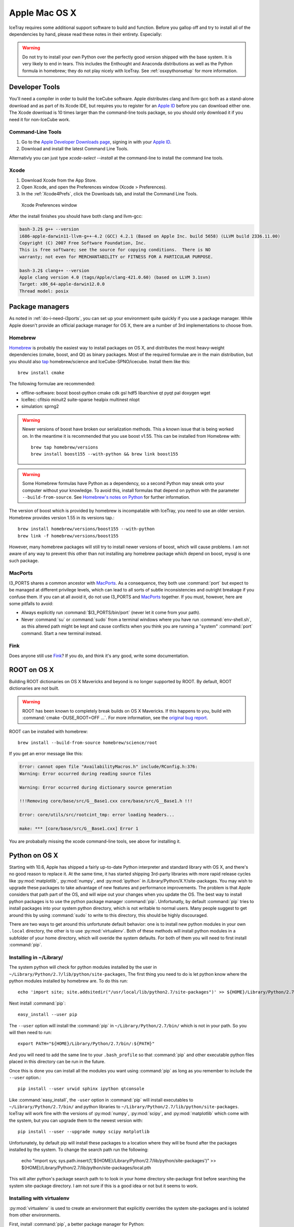 Apple Mac OS X
^^^^^^^^^^^^^^

IceTray requires some additional support software to build and function. Before
you gallop off and try to install all of the dependencies by hand, please read
these notes in their entirety. Especially:

.. warning::

   Do not try to install your own Python over the perfectly good version
   shipped with the base system. It is very likely to end in tears. This
   includes the Enthought and Anaconda distributions as well as the Python
   formula in homebrew; they do not play nicely with IceTray. See
   :ref:`osxpythonsetup` for more information.

Developer Tools
"""""""""""""""

You'll need a compiler in order to build the IceCube software. Apple distributes
clang and llvm-gcc both as a stand-alone download and as part of its Xcode IDE,
but requires you to register for an `Apple ID`_  before you can download either
one. The Xcode download is 10 times larger than the command-line tools package,
so you should only download it if you need it for non-IceCube work.

.. _`Apple ID`: https://appleid.apple.com

Command-Line Tools
..................

1) Go to the `Apple Developer Downloads page <http://developer.apple.com/downloads>`_,
   signing in with your `Apple ID`_.
2) Download and install the latest Command Line Tools.

Alternativly you can just type `xcode-select --install` at the command-line to install
the command line tools.

Xcode
.....

1) Download Xcode from the App Store.

2) Open Xcode, and open the Preferences window (Xcode > Preferences).

3) In the :ref:`Xcode4Prefs`, click the Downloads tab, and install the
   Command Line Tools.

.. _Xcode4Prefs:

.. figure:: figs/xcode4_prefs.png
	:width: 432px
	
	Xcode Preferences window

After the install finishes you should have both clang and llvm-gcc:

.. code-block:: sh
	
	bash-3.2$ g++ --version
	i686-apple-darwin11-llvm-g++-4.2 (GCC) 4.2.1 (Based on Apple Inc. build 5658) (LLVM build 2336.11.00)
	Copyright (C) 2007 Free Software Foundation, Inc.
	This is free software; see the source for copying conditions.  There is NO
	warranty; not even for MERCHANTABILITY or FITNESS FOR A PARTICULAR PURPOSE.

	bash-3.2$ clang++ --version
	Apple clang version 4.0 (tags/Apple/clang-421.0.60) (based on LLVM 3.1svn)
	Target: x86_64-apple-darwin12.0.0
	Thread model: posix

Package managers
""""""""""""""""

As noted in :ref:`do-i-need-i3ports`, you can set up your environment quite
quickly if you use a package manager. While Apple doesn't provide an official
package manager for OS X, there are a number of 3rd implementations to choose
from.

.. _Homebrew: http://brew.sh
.. _MacPorts: https://www.macports.org
.. _Fink: http://www.finkproject.org

Homebrew
........

Homebrew_ is probably the easiest way to install packages on OS X, and
distributes the most heavy-weight dependencies (cmake, boost, and Qt) as binary
packages. Most of the required formulae are in the main distribution, but you
should also `tap`_ homebrew/science and IceCube-SPNO/icecube. Install them like
this::

	brew install cmake

The following formulae are recommended:

* offline-software: boost boost-python cmake cdk gsl hdf5 libarchive qt pyqt pal doxygen wget
* IceRec: cfitsio minuit2 suite-sparse healpix multinest nlopt
* simulation: sprng2

.. warning:: Newer versions of boost have broken our serialization
   methods. This a known issue that is being worked on. In the
   meantime it is recommended that you use boost v1.55. This can be
   installed from Homebrew with::

       brew tap homebrew/versions
       brew install boost155 --with-python && brew link boost155

.. warning:: Some Homebrew formulas have Python as a dependency, so a
   second Python may sneak onto your computer without your
   knowledge. To avoid this, install formulas that depend on python
   with the parameter ``--build-from-source``. See `Homebrew's notes
   on Python`_ for further information.

.. _tap: https://github.com/Homebrew/homebrew/blob/master/share/doc/homebrew/brew-tap.md
.. _`Homebrew's notes on Python`: https://github.com/Homebrew/homebrew/blob/master/share/doc/homebrew/Homebrew-and-Python.md#why-is-homebrews-python-being-installed-as-a-dependency

The version of boost which is provided by homebrew is incompatable with IceTray, you need to use an older version.
Homebrew provides version 1.55 in its versions tap.::

	brew install homebrew/versions/boost155 --with-python
	brew link -f homebrew/versions/boost155

However, many homebrew packages will still try to install newer versions of boost, which will cause problems. I am not aware of any way to prevent this other than not installing any homebrew package which depend on boost, mysql is one such package.

MacPorts
........

I3_PORTS shares a common ancestor with MacPorts_. As a consequence, they both
use :command:`port` but expect to be managed at different privilege levels,
which can lead to all sorts of subtle inconsistencies and outright breakage if
you confuse them. If you can at all avoid it, do not use I3_PORTS and MacPorts_
together. If you must, however, here are some pitfalls to avoid:

* Always explicitly run :command:`$I3_PORTS/bin/port` (never let it come from
  your path).

* Never :command:`su` or :command:`sudo` from a terminal windows where you
  have run :command:`env-shell.sh`, as this altered path might be kept and
  cause conflicts when you think you are running a "system" :command:`port`
  command. Start a new terminal instead.

Fink
....

Does anyone still use Fink_? If you do, and think it's any good, write some
documentation.

ROOT on OS X
""""""""""""

Building ROOT dictionaries on OS X Mavericks and beyond is no longer
supported by ROOT. By default, ROOT dictionaries are not built.

.. warning:: ROOT has been known to completely break builds on OS X Mavericks. If this happens to you, build with :command:`cmake -DUSE_ROOT=OFF ...`. For more information, see the `original bug report`_.

.. _`original bug report`: http://code.icecube.wisc.edu/projects/icecube/ticket/796

ROOT can be installed with homebrew::

   brew install --build-from-source homebrew/science/root

If you get an error message like this:

.. code-block:: none

   Error: cannot open file "AvailabilityMacros.h" include/RConfig.h:376:
   Warning: Error occurred during reading source files

   Warning: Error occurred during dictionary source generation

   !!!Removing core/base/src/G__Base1.cxx core/base/src/G__Base1.h !!!

   Error: core/utils/src/rootcint_tmp: error loading headers...

   make: *** [core/base/src/G__Base1.cxx] Error 1

You are probabally missing the xcode command-line tools, see above for installing it.

.. _osxpythonsetup:
  
Python on OS X
""""""""""""""

.. highlight:: sh

Starting with 10.6, Apple has shipped a fairly up-to-date Python interpreter
and standard library with OS X, and there's no good reason to replace it. At
the same time, it has started shipping 3rd-party libraries with more rapid
release cycles like :py:mod:`matplotlib`, :py:mod:`numpy`, and
:py:mod:`ipython` in /Library/Python/X.Y/site-packages. You may wish to upgrade
these packages to take advantage of new features and performance improvements.
The problem is that Apple considers that path part of the OS, and will wipe out
your changes when you update the OS. The best way to install python packages is
to use the python package manager :command:`pip`.
Unfortunatly, by default :command:`pip` tries to install packages into your
system python directory, which is not writable to normal users. Many people suggest
to get around this by using :command:`sudo` to write to this directory,
this should be highly discouraged.

There are two ways to get around this unfortunate default behavior:
one is to install new python modules in your own ``.local`` directory, the
other is to use :py:mod:`virtualenv`. Both of these methods will install
python modules in a subfolder of your home directory, which will overide the
system defaults. For both of them you will need to first install :command:`pip`.

Installing in ~/Library/
........................

The system python will check for python modules installed by the user in
``~/Library/Python/2.7/lib/python/site-packages``, The first thing you need
to do is let python know where the python modules installed by homebrew are.
To do this run::

        echo 'import site; site.addsitedir("/usr/local/lib/python2.7/site-packages")' >> ${HOME}/Library/Python/2.7/lib/python/site-packages/homebrew.pth

Next install :command:`pip`::

        easy_install --user pip

The ``--user`` option will install the :command:`pip` in ``~/Library/Python/2.7/bin/``
which is not in your path. So you will then need to run::

        export PATH="${HOME}/Library/Python/2.7/bin/:${PATH}"

And you will need to add the same line to your ``.bash_profile`` so that
:command:`pip` and other executable python files placed in this directory can
be run in the future.

Once this is done you can install all the modules you
want using :command:`pip` as long as you remember to include
the ``--user`` option.::

        pip install --user urwid sphinx ipython qtconsole 
  
Like :command:`easy_install`, the ``-user`` option in :command:`pip` will
install executables to ``~/Library/Python/2.7/bin/`` and python libraries
to ``~/Library/Python/2.7/lib/python/site-packages``. IceTray will work
fine with the versions of :py:mod:`numpy`, :py:mod:`scipy`, and
:py:mod:`matplotlib` which come with the system, but you can upgrade them
to the newest version with::

        pip install --user --upgrade numpy scipy matplotlib

Unfortunately, by default pip will install these packages to a location
where they will be found after the packages installed by the system.
To change the search path run the following:

        echo "import sys; sys.path.insert(1,'${HOME}/Library/Python/2.7/lib/python/site-packages')" >> ${HOME}/Library/Python/2.7/lib/python/site-packages/local.pth

This will alter python's package search path to to look in your home
directory site-package first before searching the system site-package
directory. I am not sure if this is a good idea or not but it seems
to work. 



Installing with virtualenv
..........................

:py:mod:`virtualenv` is used to create an environment that explicitly
overrides the system site-packages and is isolated from other environments.

First, install :command:`pip`, a better package manager for Python::
	
	sudo easy_install pip

then, use :command:`pip` to install :py:mod:`virtualenv`::
	
	sudo pip install virtualenv

Even though using :command:`sudo` on :command:`easy_install` and
:command:`pip` is highly discouraged, it won't hurt much for these two packages.
This ends the privileged portion. Now, create a new virtual environment.
I call mine ".virtualenv/standard"::
	
	virtualenv .virtualenv/standard

among other things, this creates a script
:command:`~/.virtualenv/standard/bin/active` that can be used to set up
the environment. I put these lines in my .bash_login/.zlogin script to 
enter this one automatically whenever I start a new shell::
	
	VIRTUAL_ENV_DISABLE_PROMPT=1
	. ~/.virtualenv/standard/bin/activate

In order for python packages installed by homebrew (such as Qt4) to be accessable from your virtual environment, you need to tell python where to find the libraries. This can be accomplished by running::

        echo 'import site; site.addsitedir("/usr/local/lib/python2.7/site-packages")' >> ~/.virtualenv/standard/lib/python2.7/site-packages/homebrew.pth


Inside the environment, :command:`pip` will automatically install packages in
the environment rather than in /Library/Python. Now you can install
bleeding-edge versions of Python packages to your heart's content::
	
	pip install numpy
	pip install matplotlib
	pip install ipython

reccomended packages: urwid sphinx numpy scipy matplotlib ipython tables qtconsole

Pitfalls
........

::
	
	clang: error: unknown argument: '-mno-fused-madd' [-Wunused-command-line-argument-hard-error-in-future]

The version of clang distributed with XCode 5.1 deprecates some GCC-only flags.
Whereas they had previously been silently ignored, they now raise errors when
used. For the time being you can work around this change by setting an
environment variable::
	
	export ARCHFLAGS=-Wno-error=unused-command-line-argument-hard-error-in-future

Step-By-Step Instructions
"""""""""""""""""""""""""

With a fresh install of El Capitan I was able to get IceRec and Simulation running by running the following commands:

.. code-block:: sh

	#install xcode command line tools (dont worry if it says it is already installed)
	xcode-select --install
	
	#install hombebrew
	ruby -e "$(curl -fsSL https://raw.githubusercontent.com/Homebrew/install/master/install)"

	#install packages with homebrew
	brew install homebrew/versions/boost155 --with-python
	brew link -f homebrew/versions/boost155
	brew install cmake cdk gsl minuit2 libarchive wget doxygen qt4 pyqt

	brew tap homebrew/science
	brew install healpix hdf5
	brew install --build-from-source homebrew/science/root

	brew tap IceCube-SPNO/homebrew-icecube
	brew install multinest pal suite-sparse nlopt sprng2

	#install python packages to home home directory
	echo 'import site; site.addsitedir("/usr/local/lib/python2.7/site-packages")' >> ${HOME}/Library/Python/2.7/lib/python/site-packages/homebrew.pth
	echo 'export PATH="${HOME}/Library/Python/2.7/bin/:${PATH}"' >> ${HOME}/.bash_profile 
	easy_install --user pip
	pip install --user urwid sphinx ipython qtconsole tables

	#install scipy and friends overriding system python packages
	echo "import sys; sys.path.insert(1,'${HOME}/Library/Python/2.7/lib/python/site-packages')" >> ${HOME}/Library/Python/2.7/lib/python/site-packages/local.pth
	pip install --user --upgrade numpy scipy matplotlib
	

This worked on December 2015, with the trunk of offlines software on El Capitan. As homebrew updates, these instructions might not work as well. Your mileage may vary.

